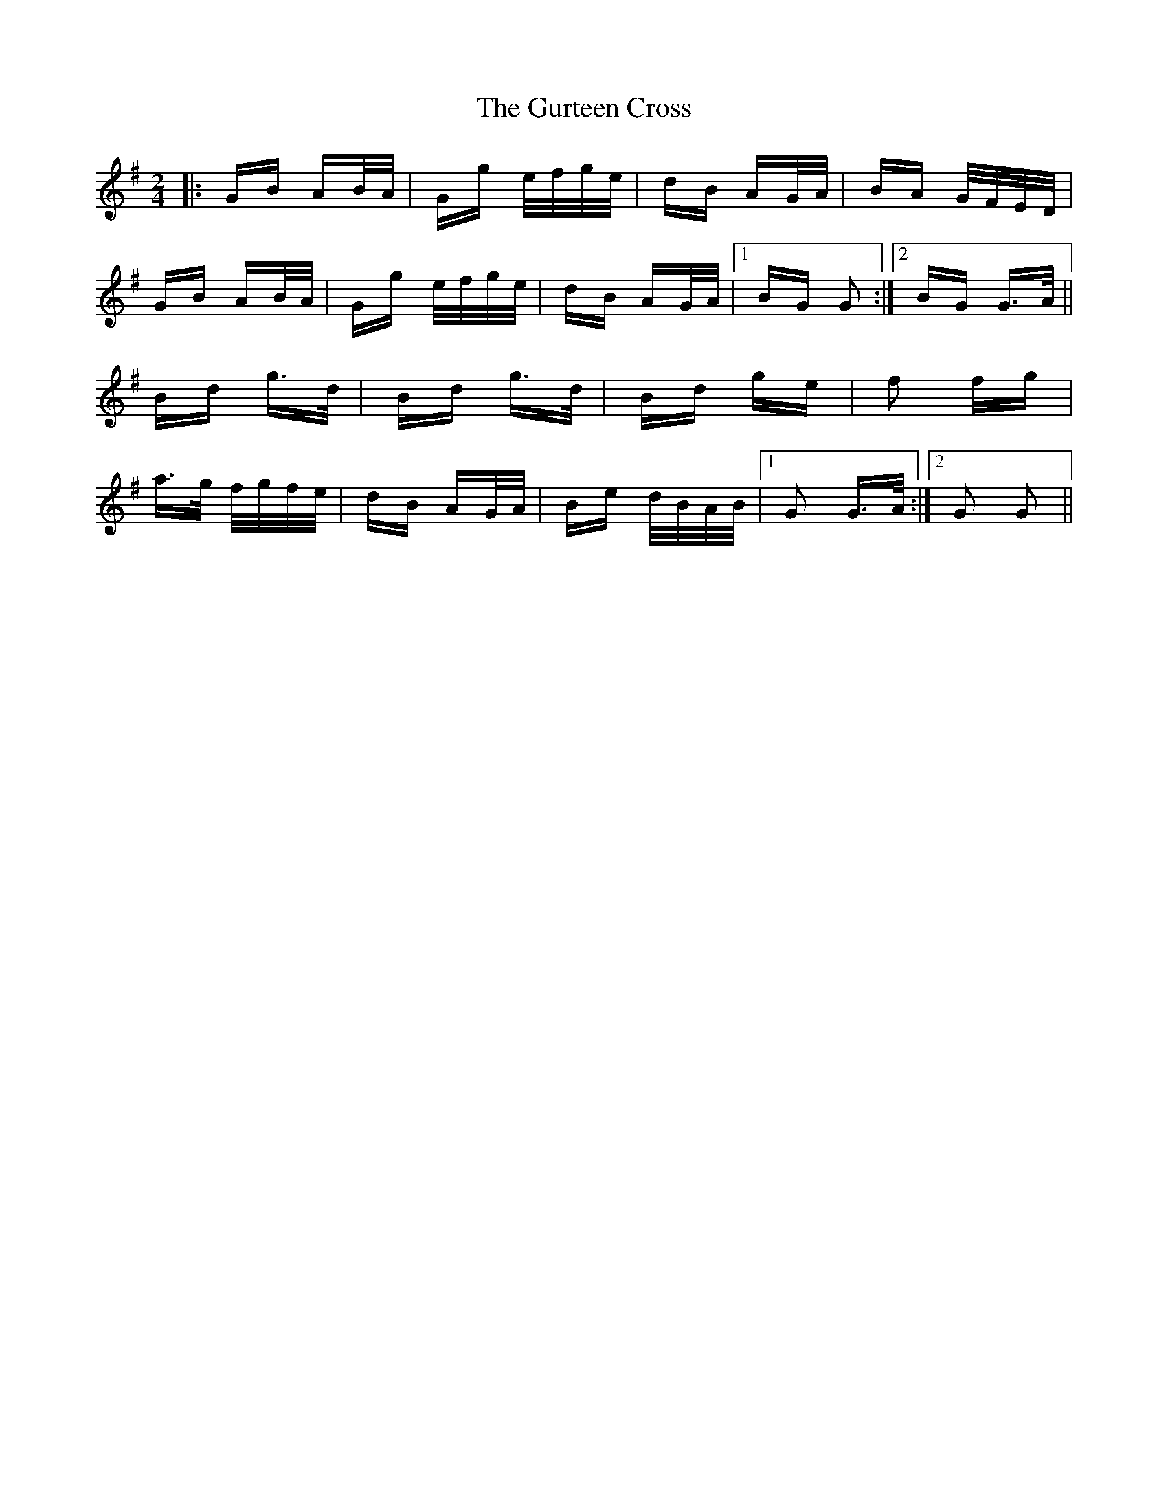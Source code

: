 X: 16369
T: Gurteen Cross, The
R: polka
M: 2/4
K: Gmajor
|:GB AB/A/|Gg e/f/g/e/|dB AG/A/|BA G/F/E/D/|
GB AB/A/|Gg e/f/g/e/|dB AG/A/|1 BG G2:|2 BG G>A||
Bd g>d|Bd g>d|Bd ge|f2 fg|
a>g f/g/f/e/|dB AG/A/|Be d/B/A/B/|1 G2 G>A:|2 G2 G2||

